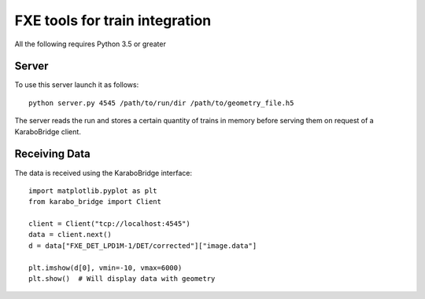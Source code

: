 FXE tools for train integration
===============================

All the following requires Python 3.5 or greater

Server
------
To use this server launch it as follows::

    python server.py 4545 /path/to/run/dir /path/to/geometry_file.h5

The server reads the run and stores a certain quantity of trains in memory
before serving them on request of a KaraboBridge client.

.. note:
    The images are currently served with axes moved, as provided by the 
    online calibration pipeline.

Receiving Data
--------------
The data is received using the KaraboBridge interface::

    import matplotlib.pyplot as plt
    from karabo_bridge import Client

    client = Client("tcp://localhost:4545")
    data = client.next()
    d = data["FXE_DET_LPD1M-1/DET/corrected"]["image.data"]
    
    plt.imshow(d[0], vmin=-10, vmax=6000)
    plt.show()  # Will display data with geometry
